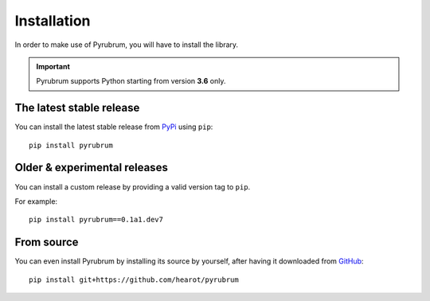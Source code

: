 Installation
============

In order to make use of Pyrubrum, you will have to install the library.

.. important::
    Pyrubrum supports Python starting from version **3.6** only.

The latest stable release
-------------------------

You can install the latest stable release from `PyPi <https://pypi.org>`_ using ``pip``::

    pip install pyrubrum

Older & experimental releases
-----------------------------

You can install a custom release by providing a valid version tag to ``pip``.

For example::

    pip install pyrubrum==0.1a1.dev7

From source
-----------

You can even install Pyrubrum by installing its source by yourself, after having it downloaded from `GitHub <https://github.com/hearot/pyrubrum>`_::

    pip install git+https://github.com/hearot/pyrubrum
